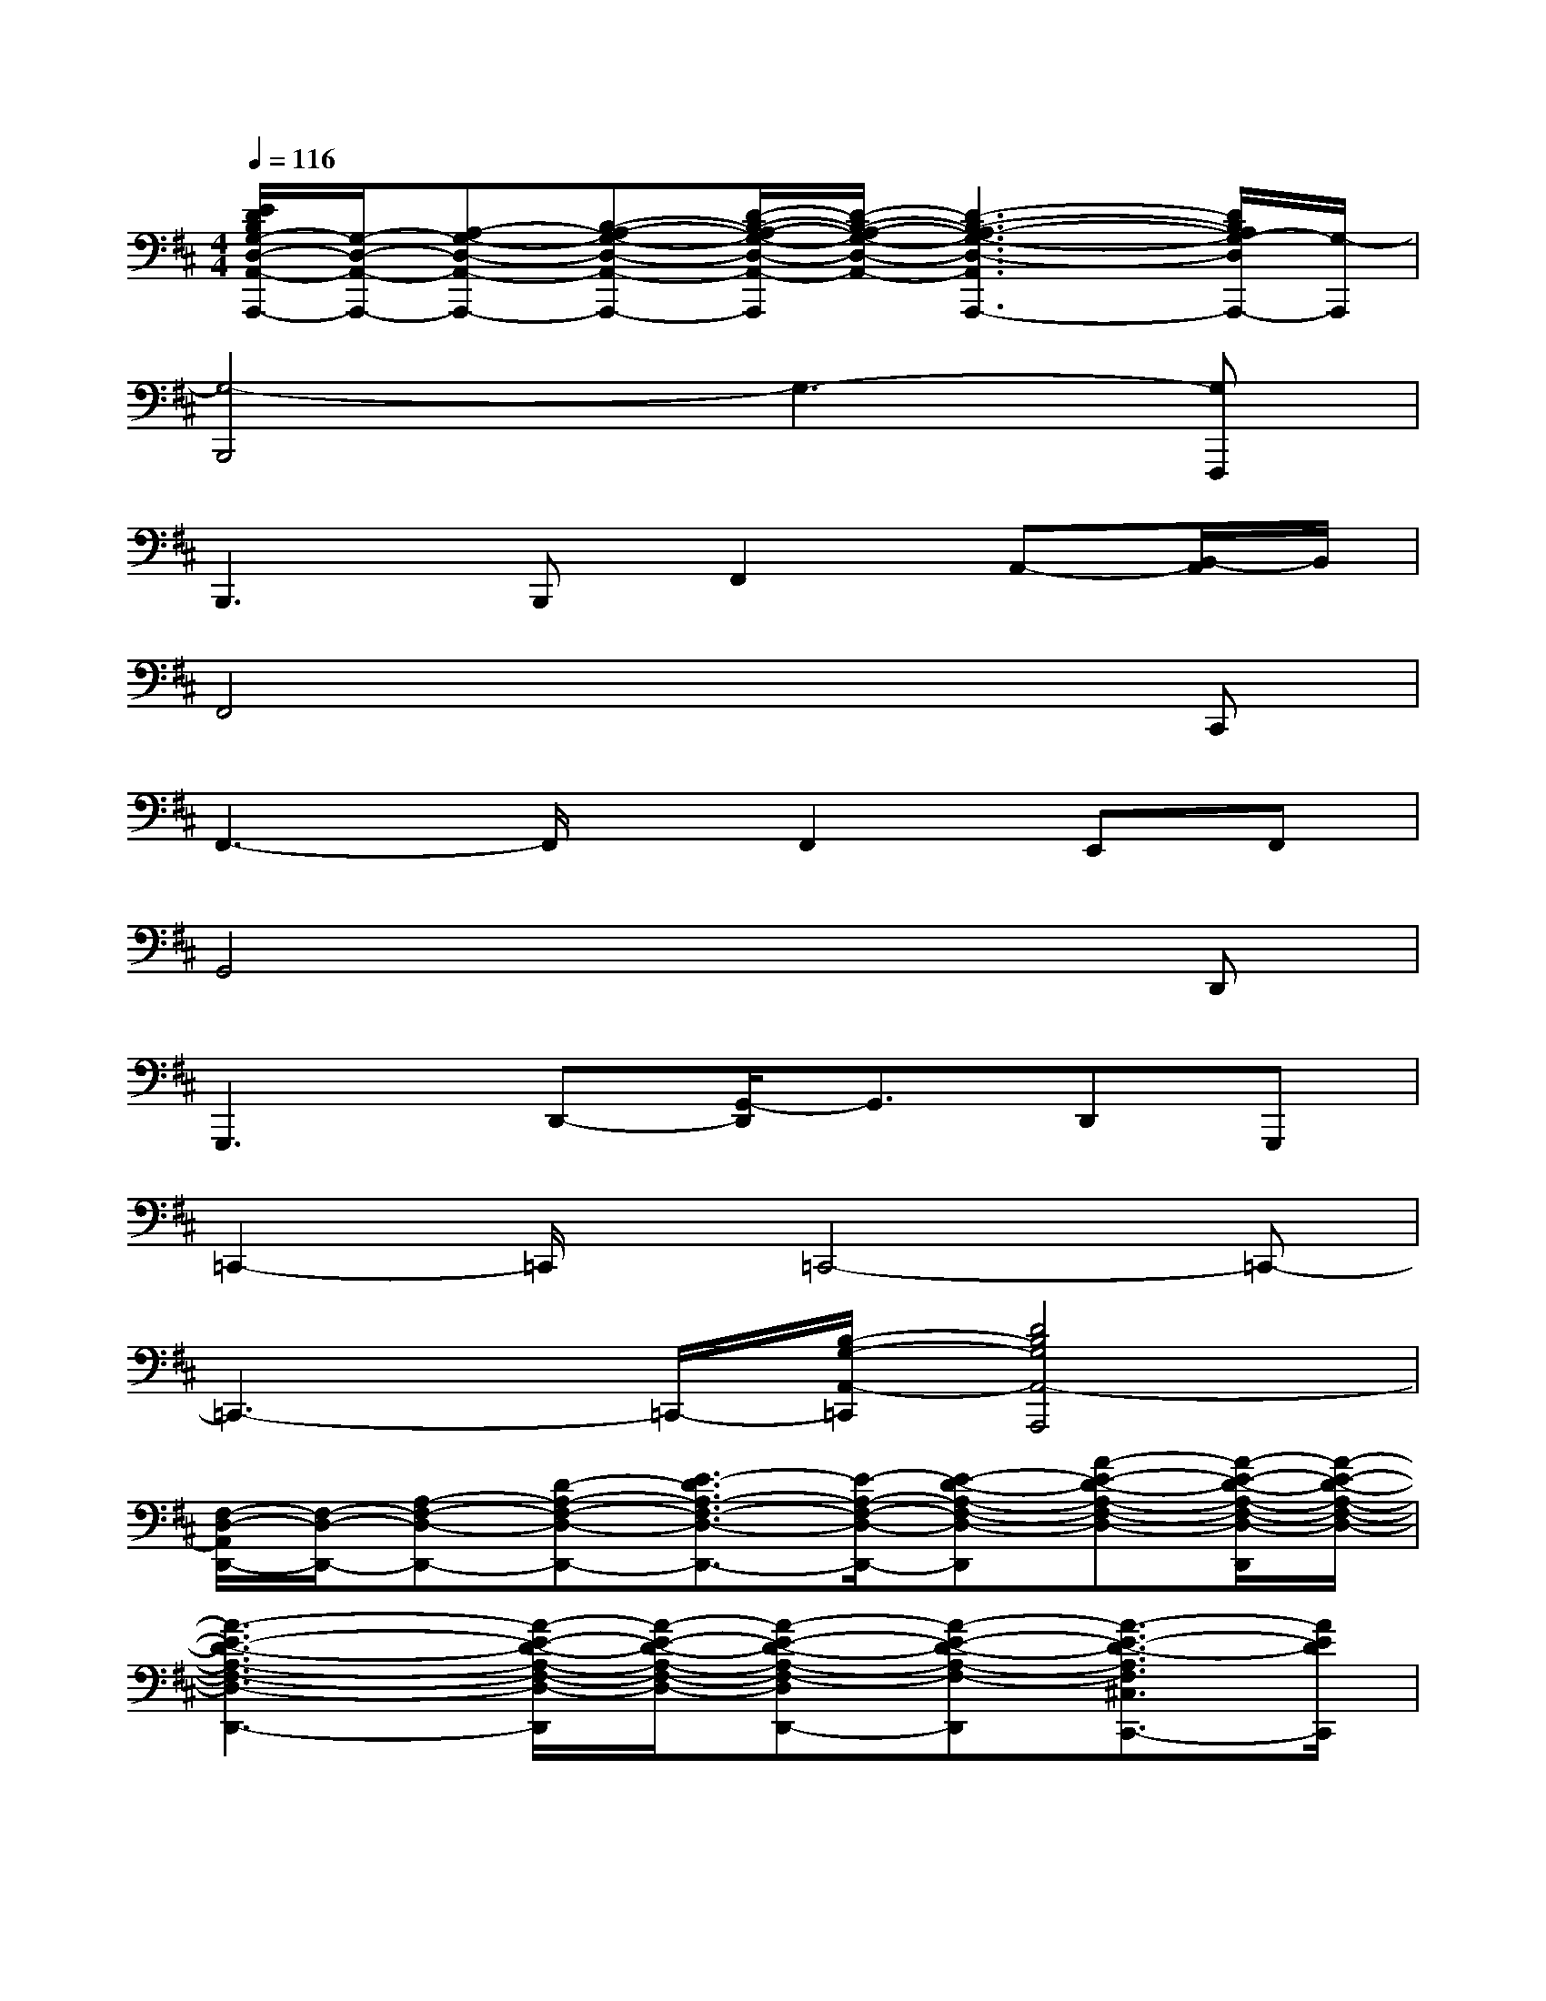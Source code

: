 X:1
T:
M:4/4
L:1/8
Q:1/4=116
K:D%2sharps
V:1
[E/2D/2B,/2G,/2-D,/2-A,,/2-A,,,/2-][G,/2-D,/2-A,,/2-A,,,/2-][A,-G,-D,-A,,-A,,,-][B,-A,-G,-D,-A,,-A,,,-][D/2-B,/2-A,/2-G,/2-D,/2-A,,/2-A,,,/2][D/2-B,/2-A,/2-G,/2-D,/2-A,,/2-][D3-B,3-A,3-G,3-D,3-A,,3A,,,3-][D/2B,/2A,/2G,/2-D,/2A,,,/2-][G,/2-A,,,/2]|
[G,4-B,,,4]G,3-[G,F,,,]|
B,,,3B,,,F,,2A,,-[B,,/2-A,,/2]B,,/2|
F,,4x3C,,|
F,,3-F,,/2x/2F,,2E,,F,,|
G,,4x3D,,|
G,,,3D,,-[G,,/2-D,,/2]G,,3/2D,,G,,,|
=C,,2-=C,,/2x/2=C,,4-=C,,-|
=C,,3-=C,,/2-[B,/2-G,/2-A,,/2-=C,,/2][D4B,4G,4A,,4-A,,,4]|
[F,/2-D,/2-A,,/2D,,/2-][F,/2-D,/2-D,,/2-][A,-F,-D,-D,,-][D-A,-F,-D,-D,,-][E3/2-D3/2A,3/2-F,3/2-D,3/2-D,,3/2-][E/2-A,/2-F,/2-D,/2-D,,/2-][E-D-A,-F,-D,-D,,][A-E-D-A,-F,-D,-][A/2-E/2-D/2-A,/2-F,/2-D,/2-D,,/2][A/2-E/2-D/2-A,/2-F,/2-D,/2-]|
[A3-E3-D3-A,3-F,3-D,3-D,,3-][A/2-E/2-D/2-A,/2-F,/2-D,/2-D,,/2][A/2-E/2-D/2-A,/2-F,/2-D,/2-][A-E-D-A,-F,-D,D,,-][A-E-D-A,-F,-D,,][A3/2-E3/2-D3/2-A,3/2F,3/2^C,3/2C,,3/2-][A/2E/2D/2C,,/2]|
[F,-B,,-B,,,-][A,-F,-B,,-B,,,-][D-A,-F,-B,,-B,,,-][E3/2-D3/2A,3/2-F,3/2-B,,3/2-B,,,3/2-][E/2-A,/2-F,/2-B,,/2-B,,,/2-][E-D-A,-F,-B,,-B,,,][A-E-D-A,-F,-B,,-][A/2-E/2-D/2-A,/2-F,/2-B,,/2-B,,,/2][A/2-E/2-D/2-A,/2-F,/2-B,,/2-]|
[A3-E3-D3-A,3-F,3-B,,3B,,,3-][A-E-D-A,-F,-B,,,][A3-E3-D3-A,3-F,3-A,,3-A,,,3-][A/2-E/2-D/2-A,/2-F,/2-A,,/2-A,,,/2-][A/2E/2D/2B,/2-A,/2F,/2D,/2-A,,/2G,,/2-A,,,/2]|
[F2-B,2-G,2-D,2-G,,2-G,,,2-][F/2B,/2-G,/2-D,/2-G,,/2-G,,,/2-][B,/2-G,/2-D,/2-G,,/2-G,,,/2][E4-B,4-G,4D,4-G,,4-G,,,4][E/2-B,/2D,/2G,,/2-G,,,/2-][E/2-B,/2-D,/2-A,,/2-G,,/2-G,,,/2]|
[F/2-E/2D/2B,/2G,/2-D,/2-A,,/2-G,,/2-A,,,/2-][F2G,2-D,2-A,,2-G,,2-A,,,2][G,/2-D,/2-A,,/2-G,,/2-][E3-G,3-D,3-A,,3-G,,3-A,,,3][E-G,D,-A,,-G,,A,,,-][E/2-D,/2A,,/2-A,,,/2-][E/2-A,,/2-A,,,/2]|
[E/2D,/2-A,,/2-D,,/2-][D,/2-A,,/2-D,,/2-][F,-D,-A,,-D,,-][A,-F,-D,-A,,-D,,-][D3/2-A,3/2F,3/2-D,3/2-A,,3/2-D,,3/2-][D/2-F,/2-D,/2-A,,/2-D,,/2-][D-A,-F,-D,-A,,-D,,-][E-D-A,-F,-D,-A,,D,,-][E/2-D/2-A,/2-F,/2-D,/2D,,/2-][E/2-D/2-A,/2-F,/2-D,,/2-]